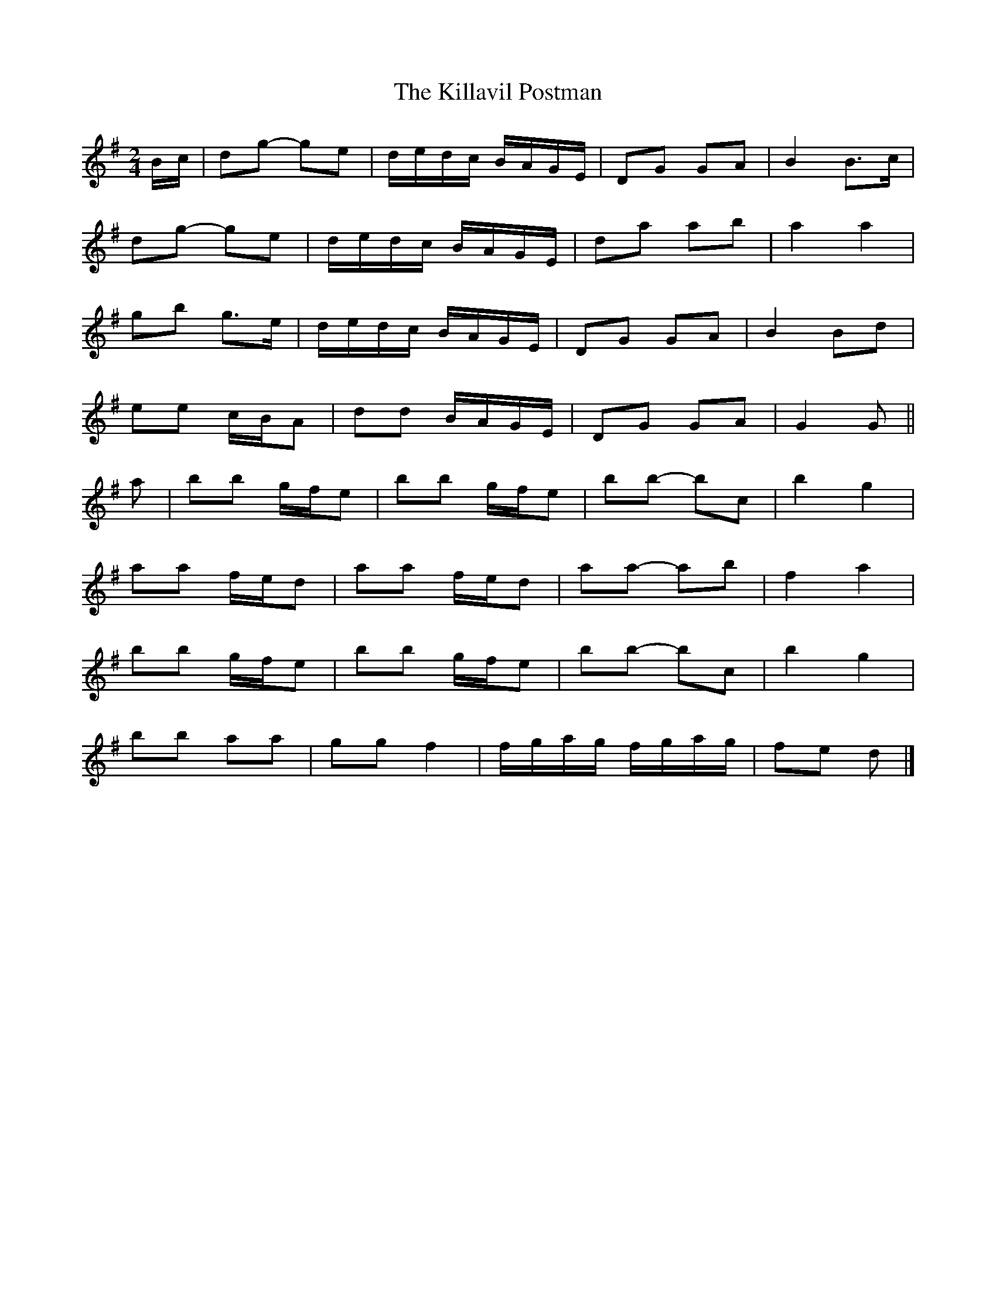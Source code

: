 X: 9
T: Killavil Postman, The
Z: ceolachan
S: https://thesession.org/tunes/7317#setting24645
R: barndance
M: 4/4
L: 1/8
K: Gmaj
M: 2/4
B/c/ |dg- ge | d/e/d/c/ B/A/G/E/ | DG GA | B2 B>c |
dg- ge | d/e/d/c/ B/A/G/E/ | da ab | a2 a2 |
gb g>e | d/e/d/c/ B/A/G/E/ | DG GA | B2 Bd |
ee c/B/A | dd B/A/G/E/ | DG GA | G2 G ||
a |bb g/f/e | bb g/f/e | bb- bc’ | b2 g2 |
aa f/e/d | aa f/e/d | aa- ab | f2 a2 |
bb g/f/e | bb g/f/e | bb- bc’ | b2 g2 |
bb aa | gg f2 | f/g/a/g/ f/g/a/g/ | fe d |]
